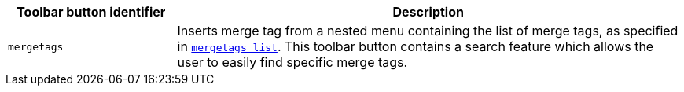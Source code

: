 [cols="1,3",options="header"]
|===
|Toolbar button identifier |Description
|`+mergetags+` |Inserts merge tag from a nested menu containing the list of merge tags, as specified in xref:#mergetags_list[`+mergetags_list+`]. This toolbar button contains a search feature which allows the user to easily find specific merge tags.
|===
